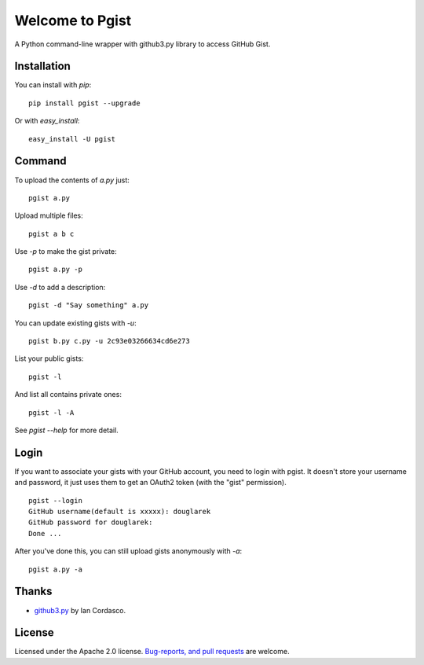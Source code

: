 .. pgist documentation master file, created by
   sphinx-quickstart on Tue Oct 29 23:20:12 2013.
   You can adapt this file completely to your liking, but it should at least
   contain the root `toctree` directive.

Welcome to Pgist
=================================

A Python command-line wrapper with github3.py library to access GitHub Gist.

Installation
------------
You can install with `pip`:

::

    pip install pgist --upgrade

Or with `easy_install`:

::

    easy_install -U pgist

Command
-------
To upload the contents of `a.py` just:

::

    pgist a.py

Upload multiple files:

::

    pgist a b c

Use `-p` to make the gist private:

::

    pgist a.py -p

Use `-d` to add a description:

::

    pgist -d "Say something" a.py

You can update existing gists with `-u`:

::

    pgist b.py c.py -u 2c93e03266634cd6e273

List your public gists:

::

    pgist -l

And list all contains private ones:

::

    pgist -l -A

See `pgist --help` for more detail.

Login
-----
If you want to associate your gists with your GitHub account, you need to login
with pgist. It doesn't store your username and password, it just uses them to get
an OAuth2 token (with the "gist" permission).

::

    pgist --login
    GitHub username(default is xxxxx): douglarek
    GitHub password for douglarek:
    Done ...

After you've done this, you can still upload gists anonymously with `-a`:

::

    pgist a.py -a

Thanks
------
* github3.py_ by Ian Cordasco.

License
-------
Licensed under the Apache 2.0 license. `Bug-reports, and pull requests`_ are welcome.

.. _github3.py: https://github.com/sigmavirus24/github3.py
.. _`Bug-reports, and pull requests`: https://github.com/douglarek/pgist

